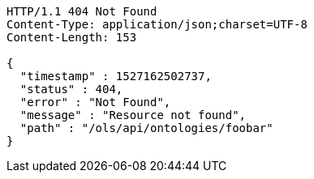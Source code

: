 [source,http]
----
HTTP/1.1 404 Not Found
Content-Type: application/json;charset=UTF-8
Content-Length: 153

{
  "timestamp" : 1527162502737,
  "status" : 404,
  "error" : "Not Found",
  "message" : "Resource not found",
  "path" : "/ols/api/ontologies/foobar"
}
----